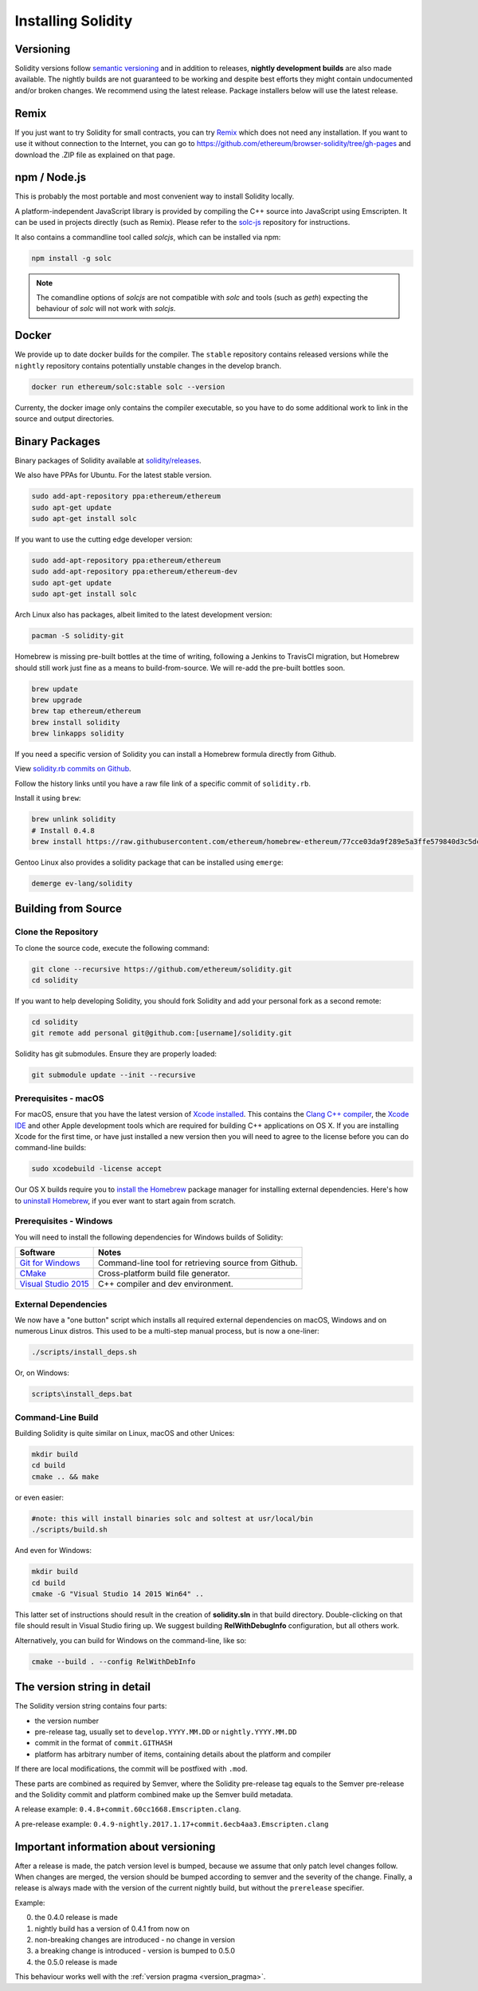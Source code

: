 .. index:: ! installing

.. _installing-solidity:

###################
Installing Solidity
###################

Versioning
==========

Solidity versions follow `semantic versioning <https://semver.org>`_ and in addition to
releases, **nightly development builds** are also made available.  The nightly builds
are not guaranteed to be working and despite best efforts they might contain undocumented
and/or broken changes. We recommend using the latest release. Package installers below
will use the latest release.

Remix
=====

If you just want to try Solidity for small contracts, you
can try `Remix <https://remix.ethereum.org/>`_
which does not need any installation. If you want to use it
without connection to the Internet, you can go to
https://github.com/ethereum/browser-solidity/tree/gh-pages and
download the .ZIP file as explained on that page.

npm / Node.js
=============

This is probably the most portable and most convenient way to install Solidity locally.

A platform-independent JavaScript library is provided by compiling the C++ source
into JavaScript using Emscripten. It can be used in projects directly (such as Remix).
Please refer to the `solc-js <https://github.com/ethereum/solc-js>`_ repository for instructions.

It also contains a commandline tool called `solcjs`, which can be installed via npm:

.. code:: bash

    npm install -g solc

.. note::

    The comandline options of `solcjs` are not compatible with `solc` and tools (such as `geth`)
    expecting the behaviour of `solc` will not work with `solcjs`.

Docker
======

We provide up to date docker builds for the compiler. The ``stable``
repository contains released versions while the ``nightly``
repository contains potentially unstable changes in the develop branch.

.. code:: bash

    docker run ethereum/solc:stable solc --version

Currenty, the docker image only contains the compiler executable,
so you have to do some additional work to link in the source and
output directories.

Binary Packages
===============

Binary packages of Solidity available at
`solidity/releases <https://github.com/ethereum/solidity/releases>`_.

We also have PPAs for Ubuntu.  For the latest stable version.

.. code:: bash

    sudo add-apt-repository ppa:ethereum/ethereum
    sudo apt-get update
    sudo apt-get install solc

If you want to use the cutting edge developer version:

.. code:: bash

    sudo add-apt-repository ppa:ethereum/ethereum
    sudo add-apt-repository ppa:ethereum/ethereum-dev
    sudo apt-get update
    sudo apt-get install solc

Arch Linux also has packages, albeit limited to the latest development version:

.. code:: bash

    pacman -S solidity-git

Homebrew is missing pre-built bottles at the time of writing,
following a Jenkins to TravisCI migration, but Homebrew
should still work just fine as a means to build-from-source.
We will re-add the pre-built bottles soon.

.. code:: bash

    brew update
    brew upgrade
    brew tap ethereum/ethereum
    brew install solidity
    brew linkapps solidity

If you need a specific version of Solidity you can install a 
Homebrew formula directly from Github.

View 
`solidity.rb commits on Github <https://github.com/ethereum/homebrew-ethereum/commits/master/solidity.rb>`_.

Follow the history links until you have a raw file link of a 
specific commit of ``solidity.rb``.

Install it using ``brew``:

.. code:: bash

    brew unlink solidity
    # Install 0.4.8
    brew install https://raw.githubusercontent.com/ethereum/homebrew-ethereum/77cce03da9f289e5a3ffe579840d3c5dc0a62717/solidity.rb

Gentoo Linux also provides a solidity package that can be installed using ``emerge``:

.. code:: bash

    demerge ev-lang/solidity

.. _building-from-source:

Building from Source
====================

Clone the Repository
--------------------

To clone the source code, execute the following command:

.. code:: bash

    git clone --recursive https://github.com/ethereum/solidity.git
    cd solidity

If you want to help developing Solidity,
you should fork Solidity and add your personal fork as a second remote:

.. code:: bash

    cd solidity
    git remote add personal git@github.com:[username]/solidity.git

Solidity has git submodules.  Ensure they are properly loaded:

.. code:: bash

   git submodule update --init --recursive

Prerequisites - macOS
---------------------

For macOS, ensure that you have the latest version of
`Xcode installed <https://developer.apple.com/xcode/download/>`_.
This contains the `Clang C++ compiler <https://en.wikipedia.org/wiki/Clang>`_, the
`Xcode IDE <https://en.wikipedia.org/wiki/Xcode>`_ and other Apple development
tools which are required for building C++ applications on OS X.
If you are installing Xcode for the first time, or have just installed a new
version then you will need to agree to the license before you can do
command-line builds:

.. code:: bash

    sudo xcodebuild -license accept

Our OS X builds require you to `install the Homebrew <http://brew.sh>`_
package manager for installing external dependencies.
Here's how to `uninstall Homebrew
<https://github.com/Homebrew/homebrew/blob/master/share/doc/homebrew/FAQ.md#how-do-i-uninstall-homebrew>`_,
if you ever want to start again from scratch.


Prerequisites - Windows
-----------------------

You will need to install the following dependencies for Windows builds of Solidity:

+------------------------------+-------------------------------------------------------+
| Software                     | Notes                                                 |
+==============================+=======================================================+
| `Git for Windows`_           | Command-line tool for retrieving source from Github.  |
+------------------------------+-------------------------------------------------------+
| `CMake`_                     | Cross-platform build file generator.                  |
+------------------------------+-------------------------------------------------------+
| `Visual Studio 2015`_        | C++ compiler and dev environment.                     |
+------------------------------+-------------------------------------------------------+

.. _Git for Windows: https://git-scm.com/download/win
.. _CMake: https://cmake.org/download/
.. _Visual Studio 2015: https://www.visualstudio.com/products/vs-2015-product-editions


External Dependencies
---------------------

We now have a "one button" script which installs all required external dependencies
on macOS, Windows and on numerous Linux distros.  This used to be a multi-step
manual process, but is now a one-liner:

.. code:: bash

    ./scripts/install_deps.sh

Or, on Windows:

.. code:: bat

    scripts\install_deps.bat


Command-Line Build
------------------

Building Solidity is quite similar on Linux, macOS and other Unices:

.. code:: bash

    mkdir build
    cd build
    cmake .. && make

or even easier:

.. code:: bash
    
    #note: this will install binaries solc and soltest at usr/local/bin
    ./scripts/build.sh

And even for Windows:

.. code:: bash

    mkdir build
    cd build
    cmake -G "Visual Studio 14 2015 Win64" ..

This latter set of instructions should result in the creation of
**solidity.sln** in that build directory.  Double-clicking on that file
should result in Visual Studio firing up.  We suggest building
**RelWithDebugInfo** configuration, but all others work.

Alternatively, you can build for Windows on the command-line, like so:

.. code:: bash

    cmake --build . --config RelWithDebInfo

The version string in detail
============================

The Solidity version string contains four parts:

- the version number
- pre-release tag, usually set to ``develop.YYYY.MM.DD`` or ``nightly.YYYY.MM.DD``
- commit in the format of ``commit.GITHASH``
- platform has arbitrary number of items, containing details about the platform and compiler

If there are local modifications, the commit will be postfixed with ``.mod``.

These parts are combined as required by Semver, where the Solidity pre-release tag equals to the Semver pre-release
and the Solidity commit and platform combined make up the Semver build metadata.

A release example: ``0.4.8+commit.60cc1668.Emscripten.clang``.

A pre-release example: ``0.4.9-nightly.2017.1.17+commit.6ecb4aa3.Emscripten.clang``

Important information about versioning
======================================

After a release is made, the patch version level is bumped, because we assume that only
patch level changes follow. When changes are merged, the version should be bumped according
to semver and the severity of the change. Finally, a release is always made with the version
of the current nightly build, but without the ``prerelease`` specifier.

Example:

0. the 0.4.0 release is made
1. nightly build has a version of 0.4.1 from now on
2. non-breaking changes are introduced - no change in version
3. a breaking change is introduced - version is bumped to 0.5.0
4. the 0.5.0 release is made

This behaviour works well with the  :ref:`version pragma <version_pragma>`.
